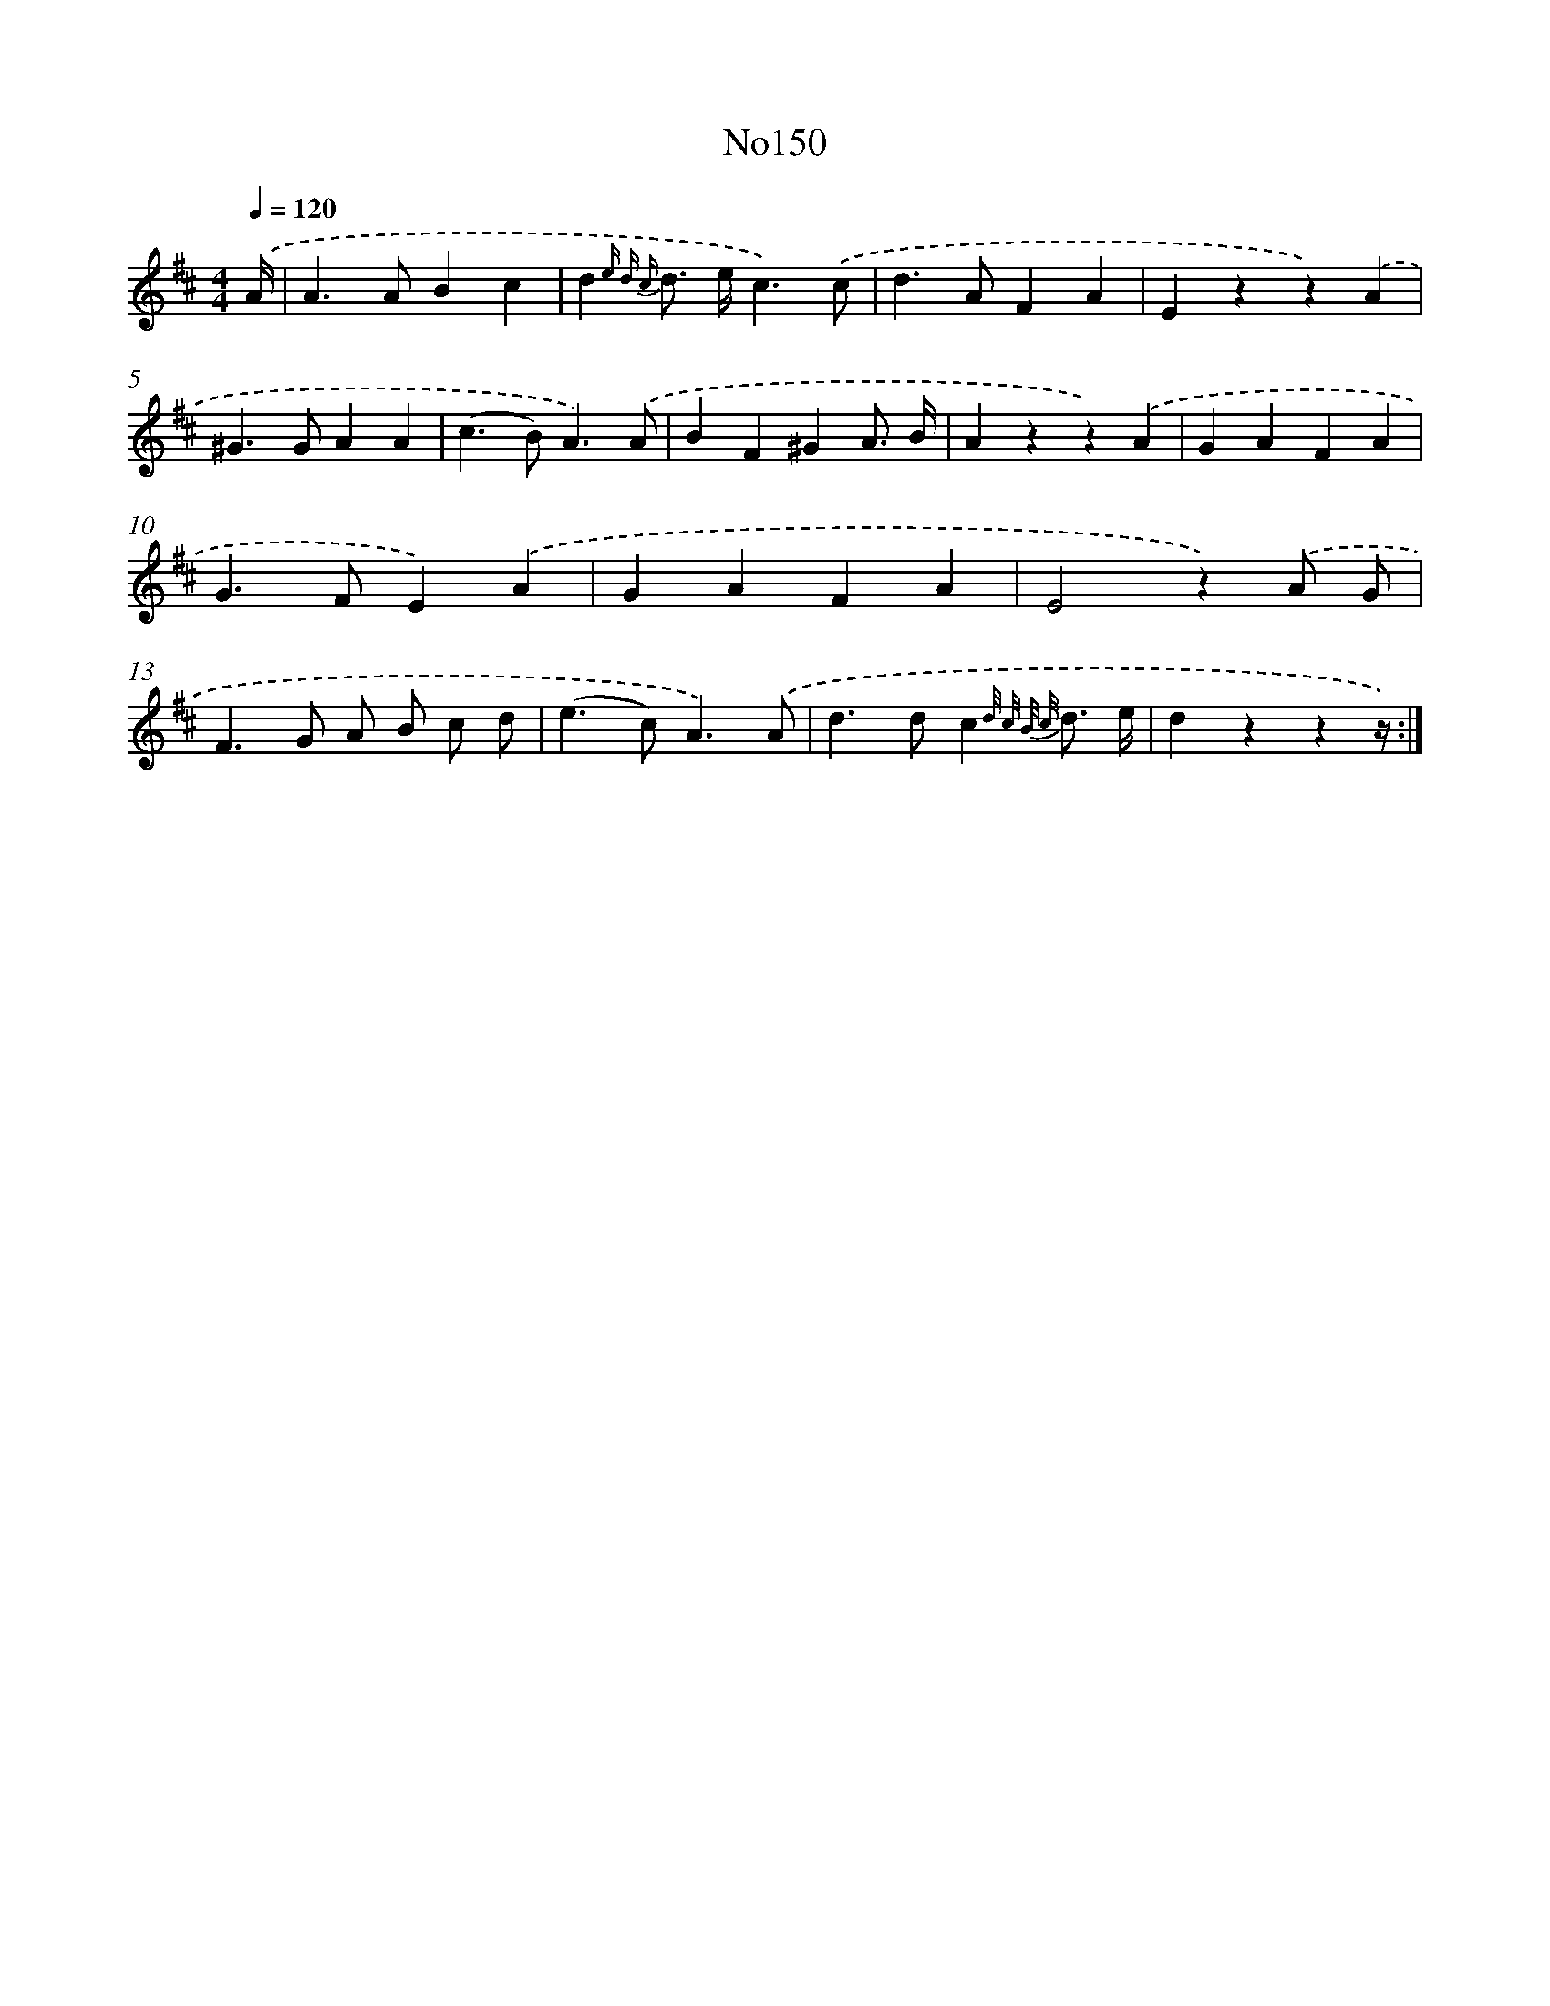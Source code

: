 X: 13582
T: No150
%%abc-version 2.0
%%abcx-abcm2ps-target-version 5.9.1 (29 Sep 2008)
%%abc-creator hum2abc beta
%%abcx-conversion-date 2018/11/01 14:37:35
%%humdrum-veritas 1030475781
%%humdrum-veritas-data 3739655455
%%continueall 1
%%barnumbers 0
L: 1/4
M: 4/4
Q: 1/4=120
K: D clef=treble
.('A// [I:setbarnb 1]|
A>ABc |
d{e d c} d/> e/c3/).('c/ |
d>AFA |
Ezz).('A |
^G>GAA |
(c>B)A3/).('A/ |
BF^GA3// B// |
Azz).('A |
GAFA |
G>FE).('A |
GAFA |
E2z).('A/ G/ |
F>G A/ B/ c/ d/ |
(e>c)A3/).('A/ |
d>dc{d/ c/ B/ c/} d3// e// |
dzzz//) :|]
